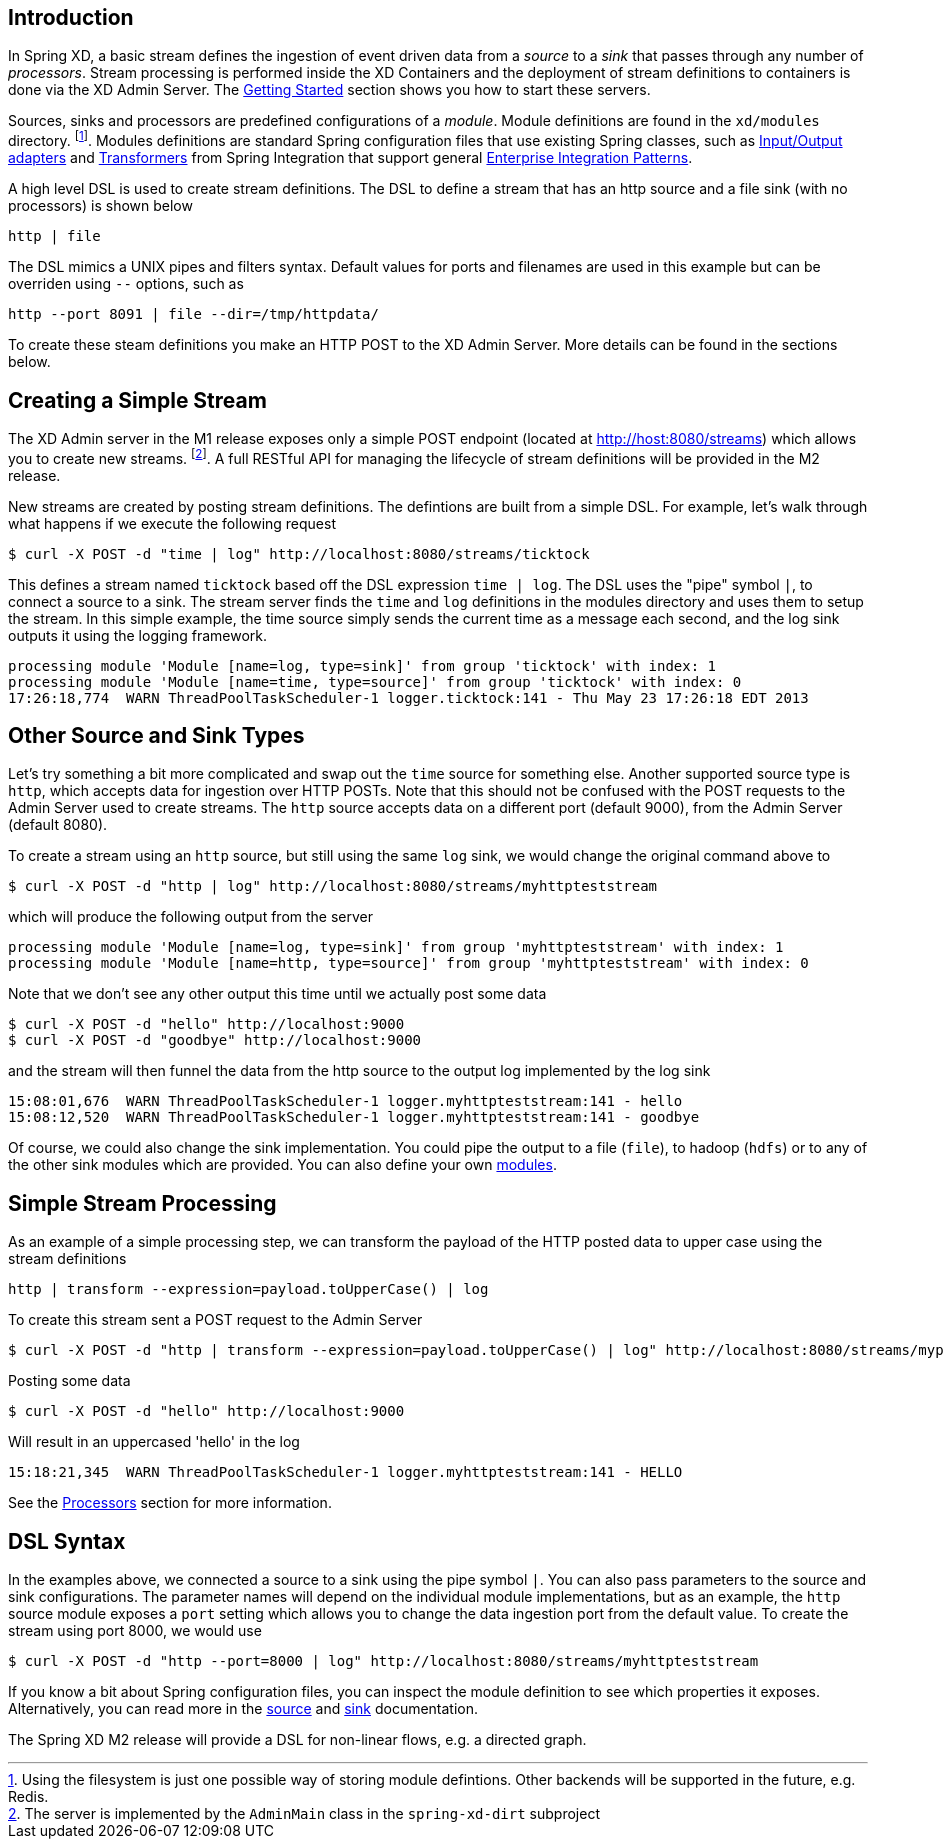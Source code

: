 == Introduction


In Spring XD, a basic stream defines the ingestion of event driven data from a _source_ to a _sink_ that passes through any number of _processors_.  Stream processing is performed inside the XD Containers and the deployment of stream definitions to containers is done via the XD Admin Server.  The link:Getting%20Started[Getting Started] section shows you how to start these servers.

Sources, sinks and processors are predefined configurations of a _module_.  Module definitions are found in the `xd/modules` directory.  footnote:[Using the filesystem is just one possible way of storing module defintions.  Other backends will be supported in the future, e.g. Redis.].  Modules definitions are standard Spring configuration files that use existing Spring classes, such as http://static.springsource.org/spring-integration/reference/htmlsingle/#spring-integration-adapters[Input/Output adapters] and http://static.springsource.org/spring-integration/reference/htmlsingle/#transformer[Transformers] from Spring Integration that support general http://www.eaipatterns.com/[Enterprise Integration Patterns].

A high level DSL is used to create stream definitions. The DSL to define a stream that has an http source and a file sink (with no processors) is shown below

     http | file

The DSL mimics a UNIX pipes and filters syntax. Default values for ports and filenames are used in this example but can be overriden using `--` options, such as 

     http --port 8091 | file --dir=/tmp/httpdata/

To create these steam definitions you make an HTTP POST to the XD Admin Server.  More details can be found in the sections below.

== Creating a Simple Stream


The XD Admin server in the M1 release exposes only a simple POST endpoint (located at http://host:8080/streams) which allows you to create new streams.  footnote:[The server is implemented by the `AdminMain` class in the `spring-xd-dirt` subproject]. A full RESTful API for managing the lifecycle of stream definitions will be provided in the M2 release.  

New streams are created by posting stream definitions.  The defintions are built from a simple DSL. For example, let's walk through what happens if we execute the following request

  $ curl -X POST -d "time | log" http://localhost:8080/streams/ticktock

This defines a stream named `ticktock` based off the DSL expression `time | log`.  The DSL uses the "pipe" symbol `|`, to connect a source to a sink. The stream server finds the `time` and `log` definitions in the modules directory and uses them to setup the stream.  In this simple example, the time source simply sends the current time as a message each second, and the log sink outputs it using the logging framework.

  processing module 'Module [name=log, type=sink]' from group 'ticktock' with index: 1
  processing module 'Module [name=time, type=source]' from group 'ticktock' with index: 0
  17:26:18,774  WARN ThreadPoolTaskScheduler-1 logger.ticktock:141 - Thu May 23 17:26:18 EDT 2013


== Other Source and Sink Types

Let's try something a bit more complicated and swap out the `time` source for something else. Another supported source type is `http`, which accepts data for ingestion over HTTP POSTs. Note that this should not be confused with the POST requests to the Admin Server used to create streams. The `http` source accepts data on a different port (default 9000), from the Admin Server (default 8080).

To create a stream using an `http` source, but still using the same `log` sink, we would change the original command above to

  $ curl -X POST -d "http | log" http://localhost:8080/streams/myhttpteststream

which will produce the following output from the server

  processing module 'Module [name=log, type=sink]' from group 'myhttpteststream' with index: 1
  processing module 'Module [name=http, type=source]' from group 'myhttpteststream' with index: 0

Note that we don't see any other output this time until we actually post some data

  $ curl -X POST -d "hello" http://localhost:9000
  $ curl -X POST -d "goodbye" http://localhost:9000

and the stream will then funnel the data from the http source to the output log implemented by the log sink

  15:08:01,676  WARN ThreadPoolTaskScheduler-1 logger.myhttpteststream:141 - hello
  15:08:12,520  WARN ThreadPoolTaskScheduler-1 logger.myhttpteststream:141 - goodbye

Of course, we could also change the sink implementation. You could pipe the output to a file (`file`), to hadoop (`hdfs`) or to any of the other sink modules which are provided. You can also define your own link:Modules[modules].

== Simple Stream Processing

As an example of a simple processing step, we can transform the payload of the HTTP posted data to upper case using the stream definitions

    http | transform --expression=payload.toUpperCase() | log


To create this stream sent a POST request to the Admin Server 

  $ curl -X POST -d "http | transform --expression=payload.toUpperCase() | log" http://localhost:8080/streams/myprocstream

Posting some data

  $ curl -X POST -d "hello" http://localhost:9000

Will result in an uppercased 'hello' in the log

  15:18:21,345  WARN ThreadPoolTaskScheduler-1 logger.myhttpteststream:141 - HELLO

See the link:Processors[Processors] section for more information.

== DSL Syntax

In the examples above, we connected a source to a sink using the pipe symbol `|`. You can also pass parameters to the source and sink configurations. The parameter names will depend on the individual module implementations, but as an example, the `http` source module exposes a `port` setting which allows you to change the data ingestion port from the default value. To create the stream using port 8000, we would use 

  $ curl -X POST -d "http --port=8000 | log" http://localhost:8080/streams/myhttpteststream

If you know a bit about Spring configuration files, you can inspect the module definition to see which properties it exposes. Alternatively, you can read more in the link:Sources[source] and link:Sinks[sink] documentation.

The Spring XD M2 release will provide a DSL for non-linear flows, e.g. a directed graph.

///////////////////////////////////////////////////

TODO: Questions I Would Have as a Beginner
-------------------------------------

What does REDIS do in all this?

How do I control the lifecycle of streams - e.g. if I have several running and want to stop one. Or if I accidentally create one with the wrong configuration and want to replace it.

What does the group refer to? e.g. in `processing module 'Module [name=log, type=sink]' from group 'myhttpteststream'`

///////////////////////////////////////////////////










